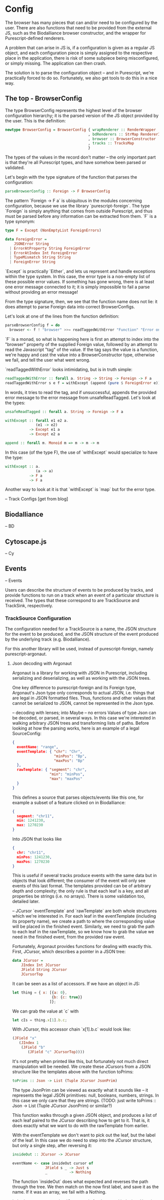 * Config

The browser has many pieces that can and/or need to be configured by the user.
There are also functions that need to be provided from the external JS, such as
the Biodalliance browser constructor, and the wrapper for Purescript-defined
renderers.

A problem that can arise in JS is, if a configuration is given as a regular JS object,
and each configuration piece is simply assigned to the respective place in the
application, there is risk of some subpiece being misconfigured, or simply missing.
The application can then crash.

The solution is to parse the configuration object -- and in Purescript, we're
practically forced to do so. Fortunately, we also get tools to do this in a
nice way.


** The top - BrowserConfig

The type BrowserConfig represents the highest level of the browser configuration
hierarchy; it is the parsed version of the JS object provided by the user.
This is the definition:

#+BEGIN_SRC purescript
newtype BrowserConfig = BrowserConfig { wrapRenderer :: RenderWrapper
                                      , bdRenderers :: StrMap RendererInfo
                                      , browser :: BrowserConstructor
                                      , tracks :: TracksMap
                                      }
#+END_SRC

The types of the values in the record don't matter -- the only important part is
that they're all Purescript types, and have somehow been parsed or validated.

Let's begin with the type signature of the function that parses the configuration:
#+BEGIN_SRC purescript
parseBrowserConfig :: Foreign -> F BrowserConfig
#+END_SRC

The pattern `Foreign -> F a` is ubiquitous in the modules concerning configuration,
because we use the library `purescript-foreign`. The type `Foreign` is simply anything
that comes from outside Purescript, and thus must be parsed before any information
can be extracted from them. `F` is a type synonym:

#+BEGIN_SRC purescript
type F = Except (NonEmptyList ForeignErrors)

data ForeignError =
    JSONError String
  | ErrorAtProperty String ForeignError
  | ErrorAtIndex Int ForeignError
  | TypeMismatch String String
  | ForeignError String
#+END_SRC

`Except` is practically `Either`, and lets us represent and handle exceptions within
the type system. In this case, the error type is a non-empty list of these possible
error values. If something has gone wrong, there is at least one error message
connected to it; it is simply impossible to fail a parse without providing an error message!

From the type signature, then, we see that the function name does not lie: it does
attempt to parse Foreign data into correct BrowserConfigs.

Let's look at one of the lines from the function definition:

#+BEGIN_SRC purescript
parseBrowserConfig f = do
  browser <- f ! "browser" >>= readTaggedWithError "Function" "Error on 'browser':"
#+END_SRC

`F` is a monad, so what is happening here is first an attempt to index into the "browser"
property of the supplied Foreign value, followed by an attempt to read the Javascript "tag"
of the value. If the tag says the value is a function, we're happy and cast the value
into a BrowserConstructor type, otherwise we fail, and tell the user what went wrong.

`readTaggedWithError` looks intimidating, but is in truth simple:

#+BEGIN_SRC purescript
readTaggedWithError :: forall a. String -> String -> Foreign -> F a
readTaggedWithError s e f = withExcept (append (pure $ ForeignError e)) $ unsafeReadTagged s f
#+END_SRC

In words, it tries to read the tag, and if unsuccessful, appends the provided error
message to the error message from unsafeReadTagged. Let's look at the types:

#+BEGIN_SRC purescript
unsafeReadTagged :: forall a. String -> Foreign -> F a

withExcept :: forall e1 e2 a.
              (e1 -> e2)
           -> Except e1 a
           -> Except e2 a

append :: forall m. Monoid m => m -> m -> m
#+END_SRC


In this case (of the type F), the use of `withExcept` would specialize to have the type:
#+BEGIN_SRC purescript
withExcept :: a.
              (a -> a)
           -> F a
           -> F a
#+END_SRC

Another way to look at it is that `withExcept` is `map` but for the error type.

-- Track Configs [get from blog]

** Biodalliance
-- BD

** Cytoscape.js
-- Cy

** Events
-- Events

Users can describe the structure of events to be produced by tracks, and provide
functions to run on a track when an event of a particular structure is received.
The types that these correspond to are TrackSource and TrackSink, respectively.

*** TrackSource Configuration

The configuration needed for a TrackSource is a name, the JSON structure
for the event to be produced, and the JSON structure of the event produced
by the underlying track (e.g. Biodalliance).

For this another library will be used, instead of purescript-foreign,
namely purescript-argonaut.

**** Json decoding with Argonaut

Argonaut is a library for working with JSON in Purescript, including serializing
and deserializing, as well as working with the JSON trees.

One key difference to purescript-foreign and its Foreign type, Argonaut's Json
type only corresponds to actual JSON, i.e. things that are legal in JSON
formatted files. Thus, functions and other values that cannot be serialized to
JSON, cannot be represented in the Json type.

-- decoding with lenses; into Maybe -- no errors
Values of type Json can be decoded, or parsed, in several ways. In this case
we're interested in walking arbitrary JSON trees and transforming lists of
paths. Before looking at how the parsing works, here is an example of a
legal SourceConfig:

#+BEGIN_SRC json
{
  eventName: "range",
  eventTemplate: { "chr": "Chr",
                   "minPos": "Bp",
                   "maxPos": "Bp"
  },
  rawTemplate: { "segment": "chr",
                 "min": "minPos",
                 "max": "maxPos"
  }
}
#+END_SRC

This defines a source that parses objects/events like this one, for example
a subset of a feature clicked on in Biodalliance:
#+BEGIN_SRC json
{
  segment: "chr11",
  min: 1241230,
  max: 1270230
}
#+END_SRC

Into JSON that looks like
#+BEGIN_SRC json
{
  chr: "chr11",
  minPos: 1241230,
  maxPos: 1270230
}
#+END_SRC

This is useful if several tracks produce events with the same data but in
objects that look different; the consumer of the event will only see events of
this last format. The templates provided can be of arbitrary depth and
complexity; the only rule is that each leaf is a key, and all properties be
strings (i.e. no arrays). There is some validation too, detailed later.

-- JCursor
`eventTemplate` and `rawTemplate` are both whole structures which we're interested in.
For each leaf in the eventTemplate (including its property name), we create a path
to where the corresponding value will be placed in the finished event. Similarly,
we need to grab the path to each leaf in the rawTemplate, so we know how to grab
the value we need in the finished event, from the provided raw event.

Fortunately, Argonaut provides functions for dealing with exactly this. First, JCursor,
which describes a pointer in a JSON tree:

#+BEGIN_SRC purescript
data JCursor =
    JIndex Int JCursor
    JField String JCursor
    JCursorTop
#+END_SRC

It can be seen as a list of accessors. If we have an object in JS:

#+BEGIN_SRC javascript
let thing = { x: [{a: 0},
                  {b: {c: true}}
                 ]};
#+END_SRC

We can grab the value at `c` with

#+BEGIN_SRC javascript
let cIs = thing.x[1].b.c;
#+END_SRC

With JCursor, this accessor chain `x[1].b.c` would look like:
#+BEGIN_SRC purescript
(JField "x"
   (JIndex 1
    (JField "b"
       (JField "c" JCursorTop))))
#+END_SRC

It's not pretty when printed like this, but fortunately not much direct manipulation
will be needed. We create these JCursors from a JSON structure like the templates
above with the function toPrims:

#+BEGIN_SRC purescript
toPrims :: Json -> List (Tuple JCursor JsonPrim)
#+END_SRC

The type JsonPrim can be viewed as exactly what it sounds like -- it represents the
legal JSON primitives: null, booleans, numbers, strings. In this case we only care
that they are strings. (TODO: just write toPrims :: Json -> List (Tuple JCursor JsonPrim) or similar?)

This function walks through a given JSON object, and produces a list of each leaf paired
to the JCursor describing how to get to it. That is, it does exactly what we want to do with
the rawTemplate from earlier.

With the eventTemplate we don't want to pick out the leaf, but the label of the leaf.
In this case we do need to step into the JCursor structure, but only a single step,
after reversing it:

#+BEGIN_SRC purescript
insideOut :: JCursor -> JCursor

eventName <- case insideOut cursor of
               JField s _ -> Just s
               _          -> Nothing
#+END_SRC

The function `insideOut` does what expected and reverses the path through the tree.
We then match on the now first label, and save it as the name. If it was an array,
we fail with a Nothing.

In both cases, we use the JCursor as is for the actual indexing. Here is how some
event value is gotten from a raw event and placed into the finished event:

#+BEGIN_SRC purescript
rawCursor :: JCursor
valCursor :: JCursor

getAndSet :: Json -> Json -> JCursor -> JCursor -> Maybe Json
getAndSet source target get set = do
  val <- cursorGet get source
  cursorSet set val target
#+END_SRC

-- wrapping with Either String & `note`
Argonaut, especially the functions concerning JCursor, largely uses the Maybe type.
This is fine for the most part, but as this will be used in configuration,
and thus needs to tell the user what has gone wrong if the provided configuration
is faulty, it's not enough.

A more appropriate type would be Either String, which allows for failure to come
with an error message. To "lift" the functions using Maybe into Either String,
a function from purescript-errors can be used:

#+BEGIN_SRC purescript
note :: forall a b.
        a
     -> Maybe b
     -> Either a b
note err m = case m of
  Nothing -> Left err
  Just x  -> Right x

-- or, specialized to String:
note :: forall b.
        String
     -> Maybe b
     -> Either String b
#+END_SRC

As the name suggests, it lets us add a "note" to error messages. The implementation
is simple enough.
-- TODO `note`ing e.g. parseTemplatePath


To provide the user with additional help when configuring, the source configurations
are validated to make sure the given JSON structures are legal, or "match". Given
some value that we want to have in the finished event, and all of the values we know
we can get from the raw event, if we can't find the first value among the latter,
something's wrong.

The implementation is almost absurdly simple. The Cursors here are grabbed from the
result of toPrims above; the JCursors themselves are unaltered.

#+BEGIN_SRC purescript
-- This is just a nicer version of Tuple JCursor String
type Cursor = { cursor :: JCursor
              , name :: String
              }

type RawCursor = Cursor
type ValueCursor = Cursor

validateTemplate :: Array RawCursor -> ValueCursor -> Either String ValueCursor
validateTemplate rcs vc =
  if any (\rc -> vc.name == rc.name) rcs
  then pure vc
  else throwError $ "Event property " <> vc.name <> " is not in raw template"

#+END_SRC

In words, if one of the many raw event cursors has the same name as the given
value cursor, it's good, otherwise throw an error. To increase this to validate
the array of cursors defining a finished event, we can make use of Either's
Applicative instance, and traverse:

#+BEGIN_SRC purescript
-- specialized to Either String and Array
traverse :: forall a b.
            (a -> Either String b)
         -> Array a
         -> Either String (Array b)

validateTemplates :: Array RawCursor -> Array ValueCursor -> Either String (Array ValueCursor)
validateTemplates rcs = traverse (validateTemplate rcs)
#+END_SRC

The function tries to validate all given templates, and returns the first failure if there are any.
Validation of a set of things for free!


-- TODO: gluing all the config functions together to produce TrackSource;

-- lifting Either String into Except ForeignError with a simple composition


-- use it alongside Foreign - interface between tracksource and browserconfig

-- result: propagation of error messages from deep in the configuration JSON
-- to the top of the parse attempt

-- TODO: Using F instead of Either String; use alt(?) to concat error messages

**** Future work
Typing events -- types are there, just not checked (also only makes sense w/ some kinda DSL/interpreter)

*** TODO TrackSink

